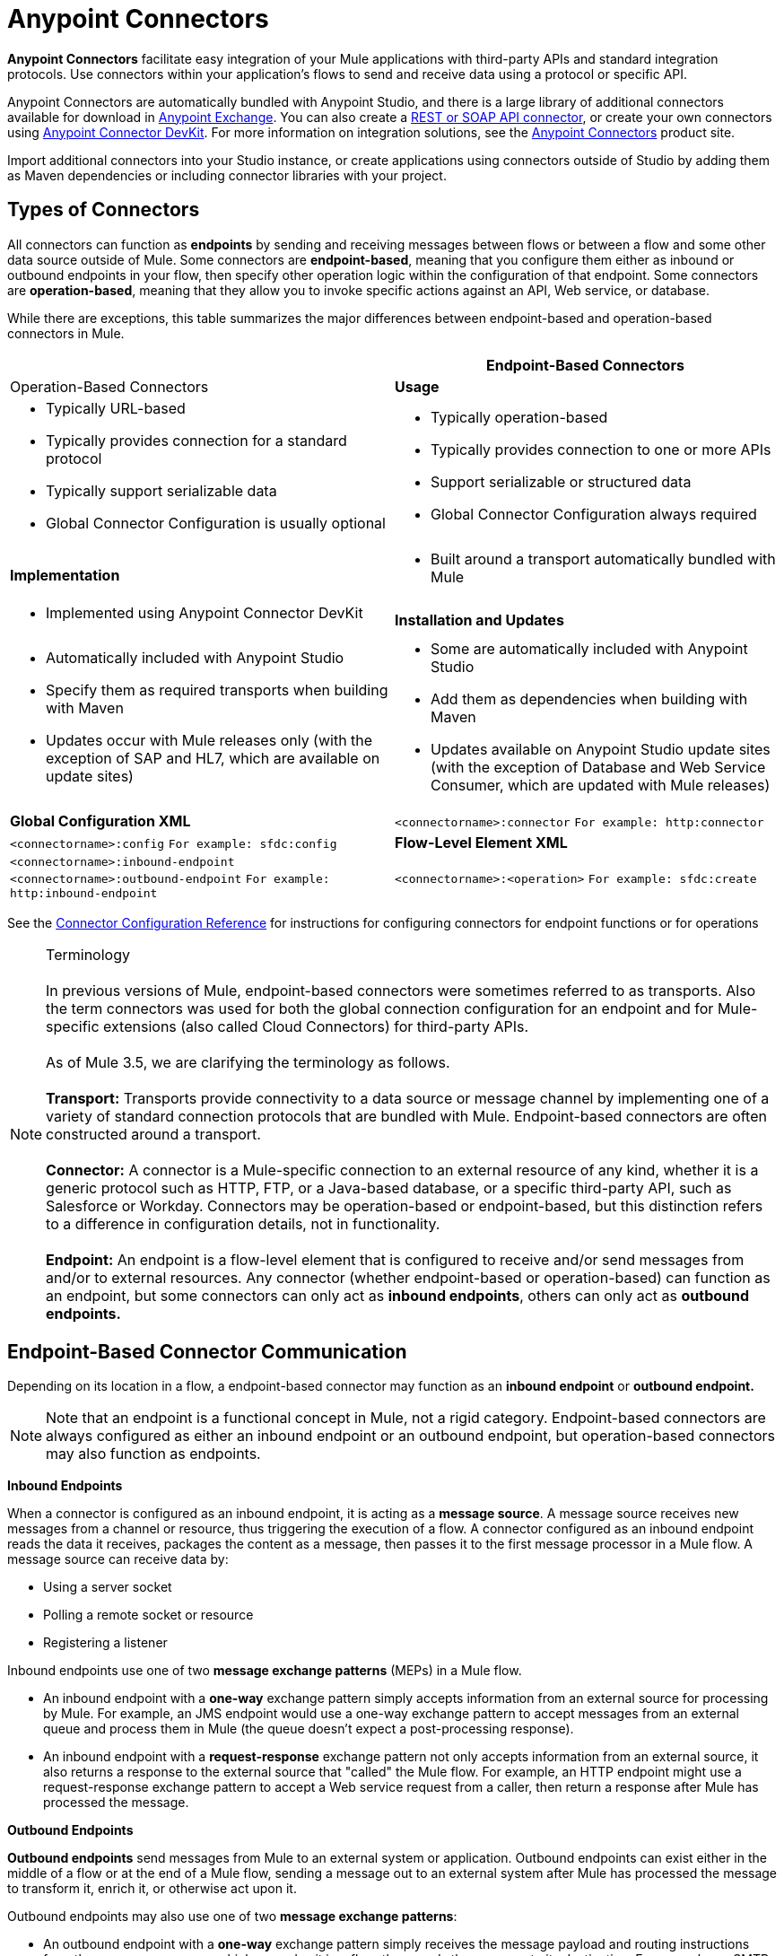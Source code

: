= Anypoint Connectors

**Anypoint Connectors** facilitate easy integration of your Mule applications with third-party APIs and standard integration protocols. Use connectors within your application's flows to send and receive data using a protocol or specific API. 

Anypoint Connectors are automatically bundled with Anypoint Studio, and there is a large library of additional connectors available for download in https://www.mulesoft.com/exchange#!/?types=connector[Anypoint Exchange]. You can also create a link:/mule-user-guide/v/3.7/publishing-and-consuming-apis-with-mule[REST or SOAP API connector], or create your own connectors using link:/anypoint-connector-devkit/v/3.8[Anypoint Connector DevKit]. For more information on integration solutions, see the link:http://www.mulesoft.com/platform/cloud-connectors[Anypoint Connectors] product site.

Import additional connectors into your Studio instance, or create applications using connectors outside of Studio by adding them as Maven dependencies or including connector libraries with your project.


== Types of Connectors

All connectors can function as *endpoints* by sending and receiving messages between flows or between a flow and some other data source outside of Mule. Some connectors are *endpoint-based*, meaning that you configure them either as inbound or outbound endpoints in your flow, then specify other operation logic within the configuration of that endpoint. Some connectors are *operation-based*, meaning that they allow you to invoke specific actions against an API, Web service, or database.

While there are exceptions, this table summarizes the major differences between endpoint-based and operation-based connectors in Mule.

[cols=",",options="header",]
|===
||Endpoint-Based Connectors |Operation-Based Connectors
|*Usage* a| * Typically URL-based
* Typically provides connection for a standard protocol
* Typically support serializable data
* Global Connector Configuration is usually optional
a|* Typically operation-based
* Typically provides connection to one or more APIs
* Support serializable or structured data
* Global Connector Configuration always required
|*Implementation* a|* Built around a transport automatically bundled with Mule
a|* Implemented using Anypoint Connector DevKit
|*Installation and Updates*
a|* Automatically included with Anypoint Studio
* Specify them as required transports when building with Maven
* Updates occur with Mule releases only (with the exception of SAP and HL7, which are available on update sites)
a|* Some are automatically included with Anypoint Studio
* Add them as dependencies when building with Maven
* Updates available on Anypoint Studio update sites (with the exception of Database and Web Service Consumer, which are updated with Mule releases)
|*Global Configuration XML*	|`<connectorname>:connector`
`For example: http:connector` |`<connectorname>:config` `For example: sfdc:config`
|*Flow-Level Element XML*	|`<connectorname>:inbound-endpoint` `<connectorname>:outbound-endpoint` `For example: http:inbound-endpoint`
|`<connectorname>:<operation>` `For example: sfdc:create`
|===

See the https://developer.mulesoft.com/docs/display/35X/Connector+Configuration+Reference[Connector Configuration Reference] for instructions for configuring connectors for endpoint functions or for operations

[NOTE]
Terminology +
 +
In previous versions of Mule, endpoint-based connectors were sometimes referred to as transports. Also the term connectors was used for both the global connection configuration for an endpoint and for Mule-specific  extensions (also called Cloud Connectors) for third-party APIs. +
 +
As of Mule 3.5, we are clarifying the terminology as follows. +
 +
*Transport:* Transports provide connectivity to a data source or message channel by implementing one of a variety of standard connection protocols that are bundled with Mule. Endpoint-based connectors are often constructed around a transport. +
 +
*Connector:* A connector is a Mule-specific connection to an external resource of any kind, whether it is a generic protocol such as HTTP, FTP, or a Java-based database, or a specific third-party API, such as Salesforce or Workday. Connectors may be operation-based or endpoint-based, but this distinction refers to a difference in configuration details, not in functionality. +
 +
*Endpoint:* An endpoint is a flow-level element that is configured to receive and/or send messages from and/or to external resources. Any connector (whether endpoint-based or operation-based) can function as an endpoint, but some connectors can only act as *inbound endpoints*, others can only act as *outbound endpoints.*

== Endpoint-Based Connector Communication

Depending on its location in a flow, a endpoint-based connector may function as an *inbound endpoint* or *outbound endpoint.*

[NOTE]
Note that an endpoint is a functional concept in Mule, not a rigid category. Endpoint-based connectors are always configured as either an inbound endpoint or an outbound endpoint, but operation-based connectors may also function as endpoints.

*Inbound Endpoints*

When a connector is configured as an inbound endpoint, it is acting as a *message source*. A message source receives new messages from a channel or resource, thus triggering the execution of a flow. A connector configured as an inbound endpoint reads the data it receives, packages the content as a message, then passes it to the first message processor in a Mule flow. A message source can receive data by:

* Using a server socket
* Polling a remote socket or resource
* Registering a listener

Inbound endpoints use one of two *message exchange patterns* (MEPs) in a Mule flow.

* An inbound endpoint with a *one-way* exchange pattern simply accepts information from an external source for processing by Mule. For example, an JMS endpoint would use a one-way exchange pattern to accept messages from an external queue and process them in Mule (the queue doesn't expect a post-processing response).
* An inbound endpoint with a *request-response* exchange pattern not only accepts information from an external source, it also returns a response to the external source that "called" the Mule flow. For example, an HTTP endpoint might use a request-response exchange pattern to accept a Web service request from a caller, then return a response after Mule has processed the message.

*Outbound Endpoints*

*Outbound endpoints* send messages from Mule to an external system or application. Outbound endpoints can exist either in the middle of a flow or at the end of a Mule flow, sending a message out to an external system after Mule has processed the message to transform it, enrich it, or otherwise act upon it.

Outbound endpoints may also use one of two *message exchange patterns*:

* An outbound endpoint with a *one-way* exchange pattern simply receives the message payload and routing instructions from the message processor which precedes it in a flow, then sends the message to its destination. For example, an SMTP connector, which can only be configured as a one-way, outbound endpoint, sends the message it receives from the Mule flow as an email using the SMTP protocol to a destination and does not expect a response.
* An outbound endpoint with a *request-response* exchange pattern not only sends information to an external resource, it also returns the external resource's response to the Mule flow. For example, a VM connector might use a request-response exchange pattern to send a message to another flow via a VM queue, then that second flow would process the message and return it back to the first flow after its processing is complete.

[NOTE]
====
[width=100%,cols=","]
|===
2+|Endpoint-based connectors in Anypoint Studio visually indicate their message exchange pattern with small arrow icons on the building block.
a|Endpoints configured with a request-response exchange pattern have two arrows:

image:mep_ways-rr.png[mep_ways-rr] a|Endpoints configured with a one-way exchange pattern have just one arrow:

image:mep_ways-rr.png[mep_ways-rr]

2+|Operation-based connectors do not have these indicators, as their message exchange pattern varies according to the specific operation that you select for the connector.
|===
====

===  Operation-Based Connector Communication

Many connectors are *operation-based*, which means that when you add the connector to your flow, you immediately define a specific operation for that connector to perform. For example, when you add a Salesforce connector to your flow, the first configuration you need to define is the operation. The XML element of the operation-based connector differs according to the operation that you select, taking the form `<connectorname>:<operation>`. For example, `sfdc:query` or `sfdc:upsert-bulk`. The remaining configuration attributes or child elements are determined by the operation that you select.

Operation-based connectors require a global connector configuration (usually optional for endpoint-based connectors) to specify the connection parameters such as username, passwords, and security token. Additional global parameters may also be configured. For details, see the individual references for each connector. General instructions are available on the https://developer.mulesoft.com/docs/display/35X/Connector+Configuration+Reference[Connector Configuration Reference].

Note that endpoint-based connectors also perform operations on resources, but in most cases the protocol itself defines what that operation is. For example, the SMTP connector always sends an email, so the "send" operation is built into the protocol itself. In cases where a protocol supports multiple operations, the configuration of the operation is done via attributes or child elements of the connector, rather than in the connector element itself. For example, an `http:outbound-endpoint` may have an `attribute method="GET"`, which defines what operation you are performing over the HTTP protocol.

== Connector Categories

Connectors fall into one of the following categories, indicated with icons on http://www.mulesoft.org/[connectors site.]

[cols=",",options="header"]
|===
|Type |Description
|Community +
image:connector+icon+community.png[connector+icon+community]
|MuleSoft or members of the Mule community write and maintain the Community connectors; generally, these connectors are open-source software, though each package may vary. You do not need any special account or license to use a Community connector. +
 +
See <<Connector Support>>.
|Standard +
image:connector+icon+standard.png[connector+icon+standard]
|MuleSoft maintains the Standard connectors; you must have an active CloudHub or an Enterprise subscription to deploy Standard connectors into production. +
 +
See <<Connector Support>>.
|Premium +
image:Connector+icon+premium.png[Connector+icon+premium]
|MuleSoft maintains the Premium connectors; you must have an active CloudHub Premium plan or an Enterprise subscription with an entitlement for the specific connector you wish to use. +
 +
See <<Connector Support>>.
|===

== Accessing Connectors

Anypoint Studio includes a number of bundled connectors in the standard download. See the table below for more information about these connectors.

MuleSoft and members of the Mule community have developed dozens more connectors that you can use in your applications. Refer to the Installing Connectors documentation to learn how to download and install connectors in Anypoint Studio.

[WARNING]
The following table lists connectors that are currently bundled with Anypoint Studio May 2014 and later, and are available for deployment using a  Mule 3.5.n runtime . If you intend to deploy your application to an earlier version of Mule, use a Mule 3.4 runtime when you begin a new project in Studio. Access http://www.mulesoft.org/documentation/display/34X/Home[Mule 3.4 documentation] for details.

[cols=",",options="header"]
|===
|Connector |XML Element(s) |Description |Category |Reference
|*Ajax*
|`ajax:inbound-endpoint` +
 +
`ajax:outbound-endpoint`
|Asynchronously exchanges messages between an Ajax server and a browser. One-way only.
|Community
|https://developer.mulesoft.com/docs/display/35X/[Ajax Connector]
|*Amazon S3*
|`s3:<operation>`
|Accesses online storage web service offered by Amazon Web Services.	|Community
|http://www.mulesoft.org/connectors/[amazon S3 Connector]
|*Amazon SQS*
|`sqs:<operation>`
|Programmatically sends messages via web service applications as a way to communicate over the internet.
|Community
|http://www.mulesoft.org/connectors/amazon-sqs[Amazon SQS Connector]
|*CMIS*
|`cmis:<operation>``
|Interacts with any CMS system that implements the Content Management Interoperability Services (CMIS) specification.
|Community
|http://www.mulesoft.org/extensions/cmis-cloud-connector[CMIS Connector]
|*Database*
|`db:<operation>`
|Connect with JDBC relational databases and run SQL operations and queries.	|Community
|https://developer.mulesoft.com/docs/display/35X/Database+Connector[Database Connector]
|*DotNet*
|`dotnet:<operation>`
|Calls .NET code from a Mule flow.
|Standard
|https://developer.mulesoft.com/docs/display/35X/DotNet+Connector[DotNet Connector]
|*Facebook*
|`facebook:<operation>`
| Interacts with all the functions available through the Facebook Dialogs API, using OAuth2 for authentication.
|Community
|http://www.mulesoft.org/extensions/facebook-connector[Facebook Connector]
|*File*
|`file:inbound-endpoint` +
 +
`file:outbound-endpoint`
|Reads and writes to a file system. One-way only.
|Community
|https://developer.mulesoft.com/docs/display/35X/File+Connector[File Connector]
|*FTP*
|`ftp:inbound-endpoint` +
 +
`ftp:outbound-endpoint`
|Reads and writes to an FTP Server. One-way only.
|Community
|https://developer.mulesoft.com/docs/display/35X/FTP+Connector[FTP Connector]  |*Generic*
|`inbound-endpoint` +
 +
`outbound-endpoint`
|Implements a generic endpoint specified by address URI.
|Community
|https://developer.mulesoft.com/docs/display/35X/Generic+Connector[Generic Connector]
|*HTTP/HTTPS*
|`http:inbound-endpoint` +
 +
`http:outbound-endpoint`
|Sends and receives messages via the HTTP transport protocol. Turn on security to send HTTPS messages via SSL.
|Community
|https://developer.mulesoft.com/docs/display/35X/HTTP+Connector[HTTP Connector]
|*IMAP*
|`imap:inbound-endpoint`
|Email transport that receives a message via IMAP. Turn on security to send IMAP messages via SSL. Inbound endpoint only. One-way only.
|Community
|https://developer.mulesoft.com/docs/display/35X/IMAP+Connector[IMAP Connector]
|*Jetty*
|`jetty:inbound-endpoint`
|Allows a Mule application to receive requests over +
 +
HTTP using a Jetty server. Turn on security to receive +
 +
HTTPS messages via SSL. Inbound endpoint only.
|Community
|https://developer.mulesoft.com/docs/display/35X/Jetty+Transport+Reference[Jetty Reference]
|*JMS*
|`jms:inbound-endpoint` +
 +
`jms:outbound-endpoint`
|Sends or receives messages from a JMS queue.
|Community
|https://developer.mulesoft.com/docs/display/35X/JMS+Transport+Reference[JMS Reference]
|*Magento*
|`magento:<operation>``
|Interacts with the Magento eCommerce platform.
|Community
|http://www.mulesoft.org/extensions/magento-cloud-connector[Magento Connector]
|*MongoDB*
|mongo:<operation>
|Connects to a MongoDB instance and run almost all of the operations that can be performed from the command line.
|Community
|http://www.mulesoft.org/extensions/mongodb-connector[MongoDB Connector]
|*MSMQ*
|`msmq:<operation>`
|Sends and receives data from MSMQ queues via the Anypoint Gateway for Windows.
|Standard
|https://developer.mulesoft.com/docs/display/35X/MSMQ+Connector[MSMQ Connector]
|*POP3*
|`pop3:inbound-endpoint`
|Receives messages via the POP3 email transport protocol. Turn on SSL to implement POP3 with security. Inbound endpoint only. One-way only.
|Community
|https://developer.mulesoft.com/docs/display/35X/POP3+Connector[POP3 Connector]
|*Quartz*
|`quartz:inbound-endpoint` +
 +
`quartz:outbound-endpoint`
|Generates events that trigger flows at specified times or intervals. One-way only.
|Community
|https://developer.mulesoft.com/docs/display/35X/Quartz+Connector[Quartz Connector]
|*RMI*
|`rmi:inbound-endpoint` +
 +
`rmi:outbound-endpoint`
|Sends and receives Mule events over JRMP.
|Community
|https://developer.mulesoft.com/docs/display/35X/RMI+Transport+Reference[RMI Reference]
|*Salesforce*
|`sfdc:<operation>`
|Connects with Salesforce APIs for querying, creating, and updating information using either regular username and password or using OAuth as the authentication mechanism.
|Community
|https://developer.mulesoft.com/docs/display/35X/Salesforce+Connector[Salesforce Connector]
|*SAP*
|`sap:inbound-endpoint` +
 +
`sap:outbound-endpoint`
|Allows a Mule application to execute and receive BAPI calls and send and receive IDocs.
|Premium
|https://developer.mulesoft.com/docs/display/35X/SAP+Connector[SAP Connector]
|*ServiceNow*
|`servicenow:<operation>`
|Facilitates connections between Mule integration and ServiceNow applications.
|Standard
|https://developer.mulesoft.com/docs/display/35X/ServiceNow+Connector[ServiceNow Connector]
|*Servlet*
|`servlet:inbound-endpoint`
|Allows a Mule application to listen for events received via a Servlet. Inbound endpoint only. Request-response only.
|Community
|https://developer.mulesoft.com/docs/display/35X/Servlet+Connector[Servlet Connector]
|*SFTP*
|`sftp:inbound-endpoint` +
 +
`sftp:outbound-endpoint`
|Reads from and writes to a SFTP Server.
|Standard
|https://developer.mulesoft.com/docs/display/35X/SFTP+Connector[SFTP Connector]
|*SMTP*
|`smtp:outbound-endpoint`
|Sends email via the SMTP protocol. Turn on security to send SMTP messages via SSL. Outbound endpoint only. One-way only.
|Community
|https://developer.mulesoft.com/docs/display/35X/SMTP+Transport+Reference[SMTP Reference]
|*SSL (TLS)*
|`ssl:inbound-endpoint` +
 +
`ssl:outbound-endpoint`
|Sends messages over secure socket communication using SSL or TLS.
|Community
|https://developer.mulesoft.com/docs/display/35X/SSL+and+TLS+Transports+Reference[SSL and TLS Reference]
|*TCP*
|`tcp:inbound-endpoint` +
 +
`tcp:outbound-endpoint`
|Sends or receives messages over a TCP socket.
|Community
|https://developer.mulesoft.com/docs/display/35X/TCP+Transport+Reference[TCP Reference]
|*Twitter*
|`twitter:<operation>`
|Interacts with the Twitter API, which provides simple interfaces for most Twitter functionality.
|Community
|http://www.mulesoft.org/extensions/twitter[Twitter Connector]
|*UDP*
|`udp:inbound-endpoint` +
 +
`udp:outbound-endpoint`
|Sends and receives messages as Datagram packets under the UDP transport protocol.
|Community
|https://developer.mulesoft.com/docs/display/35X/UDP+Transport+Reference[UDP Reference]
|*VM*
|`vm:inbound-endpoint` +
 +
`vm:outbound-endpoint`
|Sends and receives messages via intra-VM component communication.
|Community
|https://developer.mulesoft.com/docs/display/35X/VM+Transport+Reference[VM Reference]
|*Web Service Consumer*
|`ws:consumer`
|Consumes SOAP Web services from within Mule flows.
|Community
|https://developer.mulesoft.com/docs/display/35X/Web+Service+Consumer[Web Service Consumer]
|*WMQ*
|`wmq:inbound-endpoint` +
 +
`wmq:outbound-endpoint`
|Sends or receives messages using the WMQ (WebSphere MQ queue) protocol.	|Standard
|https://developer.mulesoft.com/docs/display/35X/WMQ+Connector[WMQ Connector]
|===

== Installing Additional Connectors

MuleSoft and members of the Mule community have developed dozens of additional connectors that you can use in your applications. Refer to the https://developer.mulesoft.com/docs/display/35X/Installing+Connectors[Installing Connectors] documentation to learn how to download and install connectors in Anypoint Studio.

If you are developing your applications in an XML editor outside of Anypoint Studio, you can add jars manually or add Anypoint Connectors as Maven dependencies. To make the connector available to a Mavenized Mule application, add the connector repositories to your pom.xml file, add the module as a dependency, and add it to the packaging process of your applications.

You can find the latest installation links and instructions for each connector on the connector-specific reference pages, accessible from the http://www.mulesoft.org/extensions[connectors site.]

== Beyond Existing Connectors

If none of the connectors on the http://www.mulesoft.org/extensions[connectors site] meet your needs, you have several options:

* Contact MuleSoft and the community via the link:http://forums.mulesoft.com[forum] – either MuleSoft or a member of the community might be in the process of building the connector you need or can point you to a community-built connector hosted elsewhere.
* Consider building your own. Check out the link:/anypoint-connector-devkit/v/3.8[Anypoint Connector DevKit] documentation for more information.

Note that many connectors facilitate connectivity via a standard format or protocol. For example, if you are connecting to an Oracle database or a MS SQLServer database, you can use the link:/mule-user-guide/v/3.5/database-connector[Database Connector], because those databases output their data in a standard format. There is no need for an Oracle-specific or MS SQLServer-specific connector. Similarly, you can use the link:/mule-user-guide/v/3.5/web-service-consumer[Web Service Consumer Connector] to consume any SOAP-based web service, so you may not need a specific connector if the Web Service Consumer satisfies your use case.

== Configuring Connectors

For configuration information specific to individual connectors, refer to the Reference column of the table above. If the connector you are interested in using is not bundled in Studio, refer to the documentation linked on the link:http://www.mulesoft.org/extensions[connectors site.]

For general configuration instructions for connectors, see the Connector link:/mule-user-guide/v/3.5/connector-configuration-reference[Configuration Reference .]

== Connector Compatibility

*Operations-Based*

Starting with (and including) Mule 3.2, MuleSoft has made all operations-based connectors forward-compatible with all new releases of Mule. This group of connectors, which are referred to as *3.2-compatible* or *Studio-compatible*, can be configured either through the Properties pane in Anypoint Studio's visual interface or through an XML editor.

Connectors developed prior to Mule ESB 3.2 can be deployed only with the version of Mule for which they were developed. In other words, these legacy operation-based connectors are neither forward nor backward-compatible.

Legacy connectors cannot be configured or deployed using Studio. Instead, you must configure all legacy connectors with an XML editor, then deploy them exclusively with the Mule release for which they are listed as compatible.

*Endpoint-Based*

Because endpoint-based connectors are constructed around transports that are bundled with the Mule distribution, they are tied directly to a Mule version. When you develop a Mule application for the Mule 3.5.0 Runtime, for example, the endpoint-based connectors included in your project are tied to the Mule 3.5.0 core code.

== Connector Support

See link:https://www.mulesoft.com/legal/versioning-back-support-policy#anypoint-connectors[Connector Support Policy] for more information.

*Getting Support for a Connector*

If you need help with a connector, search link:http://forums.mulesoft.com[MuleSoft's Forums] for solutions and ideas.

See also link:https://www.mulesoft.com/support-and-services/mule-esb-support-license-subscription[MuleSoft Support]

== See Also

* Download new connectors and read specific documentation for them in  link:https://www.mulesoft.com/exchange#!/?types=connector&sortBy=name[Anypoint Exchange]
* Learn how to build your own connectors with the link:/anypoint-connector-devkit/v/3.8[Anypoint Connector DevKit].
